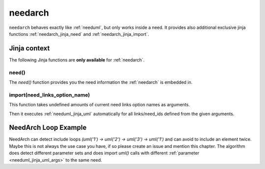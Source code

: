 

.. _needarch:

needarch
========

``needarch`` behaves exactly like :ref:`needuml`, but only works inside a need. It provides also additional exclusive
jinja functions :ref:`needarch_jinja_need` and :ref:`needarch_jinja_import`.

.. need-example::

   .. req:: Requirement arch
      :id: req_arch_001
         
      .. needarch::
         :scale: 50
         :align: center

         Alice -> Bob: Hi Bob
         Bob --> Alice: hi Alice

Jinja context
-------------

The following Jinja functions are **only available** for :ref:`needarch`. 


.. _needarch_jinja_need:

need()
~~~~~~

.. versionadded:: 1.0.3

The `need()` function provides you the need information the :ref:`needarch` is embedded in.

.. need-example::

   .. req:: Req Arch four
      :id: req_arch_004
      :status: draft
      :blocks: req_arch_001

      content.

      .. needarch::
         :scale: 50
         :align: center

         class "{{need().title}}" {
         {{need().status}}
         {% for e in need().blocks %}{{e}}
         {% endfor %}
         }


.. _needarch_jinja_import:

import(need_links_option_name)
~~~~~~~~~~~~~~~~~~~~~~~~~~~~~~

This function takes undefined amounts of current need links option names as arguments.

Then it executes :ref:`needuml_jinja_uml` automatically for all links/need_ids defined from the given arguments.

.. need-example::

   .. req:: Req Arch second
      :id: req_arch_002

      content.

   .. req:: Req Arch third
      :id: req_arch_003

      some.

   .. test:: Test Arch
      :id: test_arch_001
      :checks: req_arch_001
      :tests: req_arch_002, req_arch_003

      Test need arch jinja import function.

      .. needarch::
         :scale: 50
         :align: center

         {{import("checks", "tests")}}

.. _needarch_ex_loop:

NeedArch Loop Example
---------------------

.. versionadded:: 1.0.3

NeedArch can detect include loops `(uml('1') -> uml('2') -> uml('3') -> uml('1')`
and can avoid to include an element twice. Maybe this is not always the use case
you have, if so please create an issue and mention this chapter. The algorithm
does detect different parameter sets and does import `uml()` calls with different
:ref:`parameter <needuml_jinja_uml_args>` to the same need.

.. need-example::

   .. comp:: COMP_T_001
      :id: COMP_T_001

      .. needarch::

         {{flow(need().id)}}
         {% if variant == "A" %}
         {{uml('COMP_T_003', variant="A")}}
         usecase {{need().id}}_usecase
         {% else %}
         {{uml('COMP_T_003')}}
         {{uml('COMP_T_003', variant="A")}}
         {% endif %}

   .. comp:: COMP_T_002
      :id: COMP_T_002

      .. needarch::

         {{flow(need().id)}}
         {% if variant == "A" %}
         {{uml('COMP_T_001', variant="A")}}
         usecase {{need().id}}_usecase
         {% else %}
         {{uml('COMP_T_001')}}
         {% endif %}

   .. comp:: COMP_T_003
      :id: COMP_T_003

      .. needarch::

         {{flow(need().id)}}
         {% if variant == "A" %}
         {{uml('COMP_T_002', variant="A")}}
         usecase {{need().id}}_usecase
         {% else %}
         {{uml('COMP_T_002')}}
         {% endif %}
